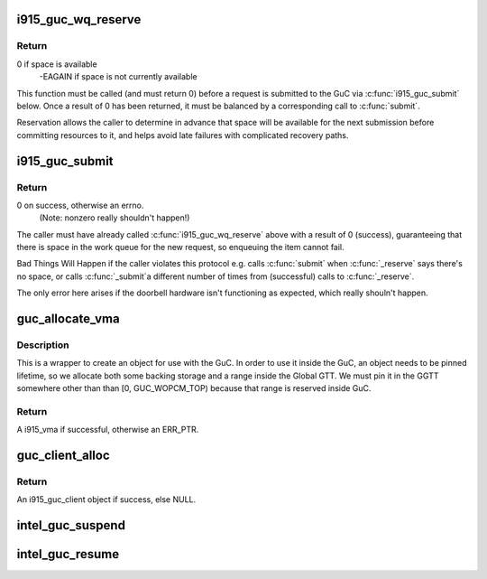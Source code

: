 .. -*- coding: utf-8; mode: rst -*-
.. src-file: drivers/gpu/drm/i915/i915_guc_submission.c

.. _`i915_guc_wq_reserve`:

i915_guc_wq_reserve
===================

.. c:function:: int i915_guc_wq_reserve(struct drm_i915_gem_request *request)

    reserve space in the GuC's workqueue

    :param struct drm_i915_gem_request \*request:
        request associated with the commands

.. _`i915_guc_wq_reserve.return`:

Return
------

0 if space is available
             -EAGAIN if space is not currently available

This function must be called (and must return 0) before a request
is submitted to the GuC via \ :c:func:`i915_guc_submit`\  below. Once a result
of 0 has been returned, it must be balanced by a corresponding
call to \ :c:func:`submit`\ .

Reservation allows the caller to determine in advance that space
will be available for the next submission before committing resources
to it, and helps avoid late failures with complicated recovery paths.

.. _`i915_guc_submit`:

i915_guc_submit
===============

.. c:function:: void i915_guc_submit(struct drm_i915_gem_request *rq)

    Submit commands through GuC

    :param struct drm_i915_gem_request \*rq:
        request associated with the commands

.. _`i915_guc_submit.return`:

Return
------

0 on success, otherwise an errno.
             (Note: nonzero really shouldn't happen!)

The caller must have already called \ :c:func:`i915_guc_wq_reserve`\  above with
a result of 0 (success), guaranteeing that there is space in the work
queue for the new request, so enqueuing the item cannot fail.

Bad Things Will Happen if the caller violates this protocol e.g. calls
\ :c:func:`submit`\  when \ :c:func:`_reserve`\  says there's no space, or calls \ :c:func:`_submit`\ 
a different number of times from (successful) calls to \ :c:func:`_reserve`\ .

The only error here arises if the doorbell hardware isn't functioning
as expected, which really shouln't happen.

.. _`guc_allocate_vma`:

guc_allocate_vma
================

.. c:function:: struct i915_vma *guc_allocate_vma(struct intel_guc *guc, u32 size)

    Allocate a GGTT VMA for GuC usage

    :param struct intel_guc \*guc:
        the guc

    :param u32 size:
        size of area to allocate (both virtual space and memory)

.. _`guc_allocate_vma.description`:

Description
-----------

This is a wrapper to create an object for use with the GuC. In order to
use it inside the GuC, an object needs to be pinned lifetime, so we allocate
both some backing storage and a range inside the Global GTT. We must pin
it in the GGTT somewhere other than than [0, GUC_WOPCM_TOP) because that
range is reserved inside GuC.

.. _`guc_allocate_vma.return`:

Return
------

A i915_vma if successful, otherwise an ERR_PTR.

.. _`guc_client_alloc`:

guc_client_alloc
================

.. c:function:: struct i915_guc_client *guc_client_alloc(struct drm_i915_private *dev_priv, uint32_t engines, uint32_t priority, struct i915_gem_context *ctx)

    Allocate an i915_guc_client

    :param struct drm_i915_private \*dev_priv:
        driver private data structure

    :param uint32_t engines:
        The set of engines to enable for this client

    :param uint32_t priority:
        four levels priority _CRITICAL, _HIGH, _NORMAL and _LOW
        The kernel client to replace ExecList submission is created with
        NORMAL priority. Priority of a client for scheduler can be HIGH,
        while a preemption context can use CRITICAL.

    :param struct i915_gem_context \*ctx:
        the context that owns the client (we use the default render
        context)

.. _`guc_client_alloc.return`:

Return
------

An i915_guc_client object if success, else NULL.

.. _`intel_guc_suspend`:

intel_guc_suspend
=================

.. c:function:: int intel_guc_suspend(struct drm_device *dev)

    notify GuC entering suspend state

    :param struct drm_device \*dev:
        drm device

.. _`intel_guc_resume`:

intel_guc_resume
================

.. c:function:: int intel_guc_resume(struct drm_device *dev)

    notify GuC resuming from suspend state

    :param struct drm_device \*dev:
        drm device

.. This file was automatic generated / don't edit.


